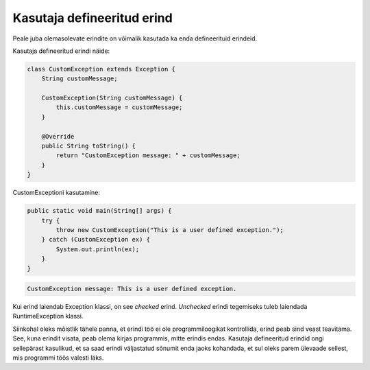 ===========================
Kasutaja defineeritud erind
===========================

Peale juba olemasolevate erindite on võimalik kasutada ka enda defineerituid erindeid.

Kasutaja defineeritud erindi näide:

.. code-block:: java

    class CustomException extends Exception {
        String customMessage;

        CustomException(String customMessage) {
            this.customMessage = customMessage;
        }
        
        @Override
        public String toString() {
            return "CustomException message: " + customMessage;
        }
    }

CustomExceptioni kasutamine:

.. code-block:: java

    public static void main(String[] args) {
        try {
            throw new CustomException("This is a user defined exception.");
        } catch (CustomException ex) {
            System.out.println(ex);
        }
    }

.. code::

    CustomException message: This is a user defined exception.

Kui erind laiendab Exception klassi, on see *checked* erind. *Unchecked* erindi tegemiseks tuleb laiendada RuntimeException klassi.

Siinkohal oleks mõistlik tähele panna, et erindi töö ei ole programmiloogikat kontrollida, erind peab sind veast teavitama. See, kuna erindit visata, peab olema kirjas programmis, mitte erindis endas. Kasutaja defineeritud erindid ongi sellepärast kasulikud, et sa saad erindi väljastatud sõnumit enda jaoks kohandada, et sul oleks parem ülevaade sellest, mis programmi töös valesti läks.
